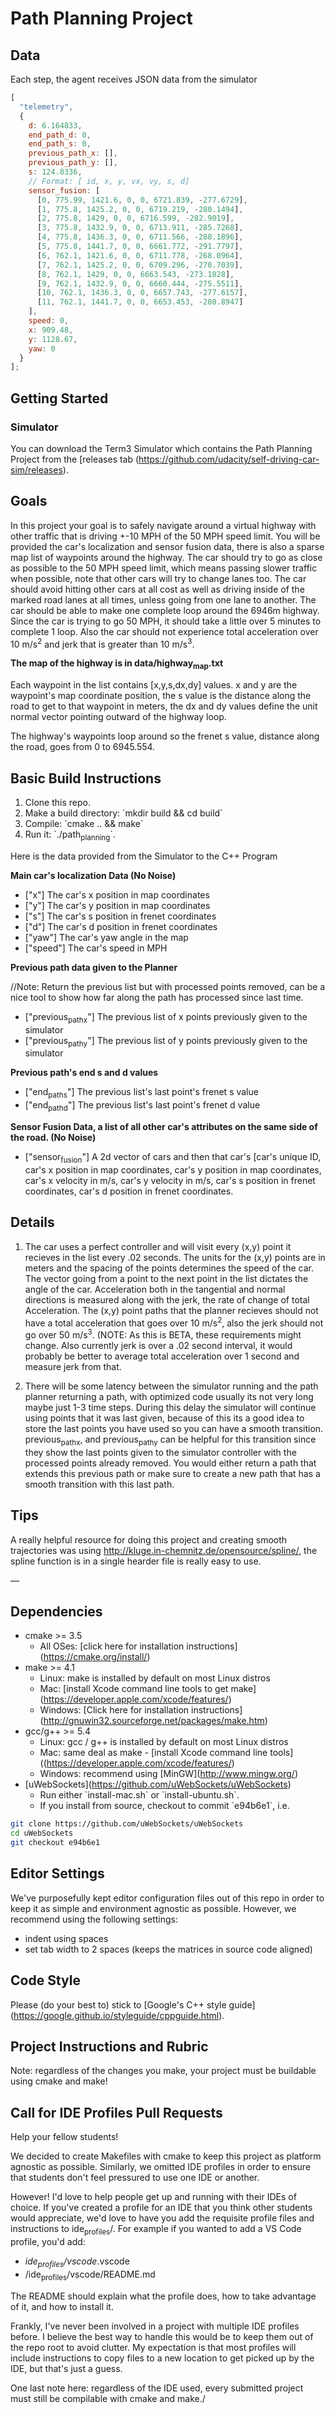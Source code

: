 * Path Planning Project

#+HTML: <div align="center"><img src="assets/demo.gif" alt="demo" width="512" height="512" /></div>

** Data

Each step, the agent receives JSON data from the simulator

#+BEGIN_SRC js
  [
    "telemetry",
    {
      d: 6.164833,
      end_path_d: 0,
      end_path_s: 0,
      previous_path_x: [],
      previous_path_y: [],
      s: 124.8336,
      // Format: [ id, x, y, vx, vy, s, d]
      sensor_fusion: [
        [0, 775.99, 1421.6, 0, 0, 6721.839, -277.6729],
        [1, 775.8, 1425.2, 0, 0, 6719.219, -280.1494],
        [2, 775.8, 1429, 0, 0, 6716.599, -282.9019],
        [3, 775.8, 1432.9, 0, 0, 6713.911, -285.7268],
        [4, 775.8, 1436.3, 0, 0, 6711.566, -288.1896],
        [5, 775.8, 1441.7, 0, 0, 6661.772, -291.7797],
        [6, 762.1, 1421.6, 0, 0, 6711.778, -268.0964],
        [7, 762.1, 1425.2, 0, 0, 6709.296, -270.7039],
        [8, 762.1, 1429, 0, 0, 6663.543, -273.1828],
        [9, 762.1, 1432.9, 0, 0, 6660.444, -275.5511],
        [10, 762.1, 1436.3, 0, 0, 6657.743, -277.6157],
        [11, 762.1, 1441.7, 0, 0, 6653.453, -280.8947]
      ],
      speed: 0,
      x: 909.48,
      y: 1128.67,
      yaw: 0
    }
  ];
#+END_SRC


** Getting Started
*** Simulator
You can download the Term3 Simulator which contains the Path Planning Project from the [releases tab (https://github.com/udacity/self-driving-car-sim/releases).

** Goals
In this project your goal is to safely navigate around a virtual highway with other traffic that is driving +-10 MPH of the 50 MPH speed limit.
You will be provided the car's localization and sensor fusion data, there is also a sparse map list of waypoints around the highway.
The car should try to go as close as possible to the 50 MPH speed limit, which means passing slower traffic when possible, note that other cars will try to change lanes too. The car should avoid hitting other cars at all cost as well as driving inside of the marked road lanes at all times, unless going from one lane to another. The car should be able to make one complete loop around the 6946m highway. Since the car is trying to go 50 MPH, it should take a little over 5 minutes to complete 1 loop. Also the car should not experience total acceleration over 10 m/s^2 and jerk that is greater than 10 m/s^3.

*The map of the highway is in data/highway_map.txt*

Each waypoint in the list contains  [x,y,s,dx,dy] values. x and y are the waypoint's map coordinate position, the s value is the distance along the road to get to that waypoint in meters, the dx and dy values define the unit normal vector pointing outward of the highway loop.

The highway's waypoints loop around so the frenet s value, distance along the road, goes from 0 to 6945.554.

** Basic Build Instructions

1. Clone this repo.
2. Make a build directory: `mkdir build && cd build`
3. Compile: `cmake .. && make`
4. Run it: `./path_planning`.

Here is the data provided from the Simulator to the C++ Program

*Main car's localization Data (No Noise)*

- ["x"] The car's x position in map coordinates
- ["y"] The car's y position in map coordinates
- ["s"] The car's s position in frenet coordinates
- ["d"] The car's d position in frenet coordinates
- ["yaw"] The car's yaw angle in the map
- ["speed"] The car's speed in MPH

*Previous path data given to the Planner*

//Note: Return the previous list but with processed points removed, can be a nice tool to show how far along
the path has processed since last time.

- ["previous_path_x"] The previous list of x points previously given to the simulator
- ["previous_path_y"] The previous list of y points previously given to the simulator

*Previous path's end s and d values*
- ["end_path_s"] The previous list's last point's frenet s value
- ["end_path_d"] The previous list's last point's frenet d value

*Sensor Fusion Data, a list of all other car's attributes on the same side of the road. (No Noise)*
- ["sensor_fusion"] A 2d vector of cars and then that car's [car's unique ID, car's x position in map coordinates, car's y position in map coordinates, car's x velocity in m/s, car's y velocity in m/s, car's s position in frenet coordinates, car's d position in frenet coordinates.

** Details

1. The car uses a perfect controller and will visit every (x,y) point it recieves in the list every .02 seconds. The units for the (x,y) points are in meters and the spacing of the points determines the speed of the car. The vector going from a point to the next point in the list dictates the angle of the car. Acceleration both in the tangential and normal directions is measured along with the jerk, the rate of change of total Acceleration. The (x,y) point paths that the planner recieves should not have a total acceleration that goes over 10 m/s^2, also the jerk should not go over 50 m/s^3. (NOTE: As this is BETA, these requirements might change. Also currently jerk is over a .02 second interval, it would probably be better to average total acceleration over 1 second and measure jerk from that.

2. There will be some latency between the simulator running and the path planner returning a path, with optimized code usually its not very long maybe just 1-3 time steps. During this delay the simulator will continue using points that it was last given, because of this its a good idea to store the last points you have used so you can have a smooth transition. previous_path_x, and previous_path_y can be helpful for this transition since they show the last points given to the simulator controller with the processed points already removed. You would either return a path that extends this previous path or make sure to create a new path that has a smooth transition with this last path.

** Tips

A really helpful resource for doing this project and creating smooth trajectories was using http://kluge.in-chemnitz.de/opensource/spline/, the spline function is in a single hearder file is really easy to use.

---

** Dependencies
- cmake >= 3.5
  - All OSes: [click here for installation instructions](https://cmake.org/install/)
- make >= 4.1
  - Linux: make is installed by default on most Linux distros
  - Mac: [install Xcode command line tools to get make](https://developer.apple.com/xcode/features/)
  - Windows: [Click here for installation instructions](http://gnuwin32.sourceforge.net/packages/make.htm)
- gcc/g++ >= 5.4
  - Linux: gcc / g++ is installed by default on most Linux distros
  - Mac: same deal as make - [install Xcode command line tools]((https://developer.apple.com/xcode/features/)
  - Windows: recommend using [MinGW](http://www.mingw.org/)
- [uWebSockets](https://github.com/uWebSockets/uWebSockets)
  - Run either `install-mac.sh` or `install-ubuntu.sh`.
  - If you install from source, checkout to commit `e94b6e1`, i.e.
#+BEGIN_SRC bash :exports code
git clone https://github.com/uWebSockets/uWebSockets
cd uWebSockets
git checkout e94b6e1
#+END_SRC

** Editor Settings

We've purposefully kept editor configuration files out of this repo in order to
keep it as simple and environment agnostic as possible. However, we recommend
using the following settings:

- indent using spaces
- set tab width to 2 spaces (keeps the matrices in source code aligned)

** Code Style

Please (do your best to) stick to [Google's C++ style guide](https://google.github.io/styleguide/cppguide.html).

** Project Instructions and Rubric

Note: regardless of the changes you make, your project must be buildable using
cmake and make!

** Call for IDE Profiles Pull Requests

Help your fellow students!

We decided to create Makefiles with cmake to keep this project as platform
agnostic as possible. Similarly, we omitted IDE profiles in order to ensure
that students don't feel pressured to use one IDE or another.

However! I'd love to help people get up and running with their IDEs of choice.
If you've created a profile for an IDE that you think other students would
appreciate, we'd love to have you add the requisite profile files and
instructions to ide_profiles/. For example if you wanted to add a VS Code
profile, you'd add:

- /ide_profiles/vscode/.vscode
- /ide_profiles/vscode/README.md

The README should explain what the profile does, how to take advantage of it,
and how to install it.

Frankly, I've never been involved in a project with multiple IDE profiles
before. I believe the best way to handle this would be to keep them out of the
repo root to avoid clutter. My expectation is that most profiles will include
instructions to copy files to a new location to get picked up by the IDE, but
that's just a guess.

One last note here: regardless of the IDE used, every submitted project must
still be compilable with cmake and make./

